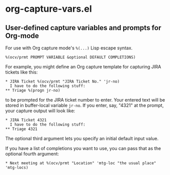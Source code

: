 * org-capture-vars.el
** User-defined capture variables and prompts for Org-mode

For use with Org capture mode's ~%(...)~ Lisp escape syntax.

~%(ocv/prmt PROMPT VARIABLE &optional DEFAULT COMPLETIONS)~

For example, you might define an Org capture template for capturing
JIRA tickets like this:

   #+BEGIN_SRC org-mode
   * JIRA Ticket %(ocv/prmt "JIRA Ticket No." 'jr-no)
     I have to do the following stuff:
   ** Triage %(progn jr-no)
   #+END_SRC
   
to be prompted for the JIRA ticket number to enter. Your entered text
will be stored in buffer-local variable ~jr-no~. If you enter, say,
"4321" at the prompt, your capture output will look like:

   #+BEGIN_SRC org-mode
   * JIRA Ticket 4321
     I have to do the following stuff:
   ** Triage 4321
   #+END_SRC

The optional third argument lets you specify an initial default input
value.

If you have a list of completions you want to use, you can pass that
as the optional fourth argument:

   #+BEGIN_SRC org-mode
   * Next meeting at %(ocv/prmt "Location" 'mtg-loc "the usual place" 'mtg-locs)
   #+END_SRC
   
